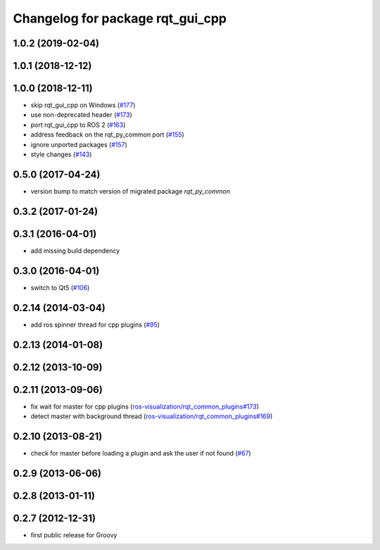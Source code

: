 ^^^^^^^^^^^^^^^^^^^^^^^^^^^^^^^^^
Changelog for package rqt_gui_cpp
^^^^^^^^^^^^^^^^^^^^^^^^^^^^^^^^^

1.0.2 (2019-02-04)
------------------

1.0.1 (2018-12-12)
------------------

1.0.0 (2018-12-11)
------------------
* skip rqt_gui_cpp on Windows (`#177 <https://github.com/ros-visualization/rqt/issues/177>`_)
* use non-deprecated header (`#173 <https://github.com/ros-visualization/rqt/issues/173>`_)
* port rqt_gui_cpp to ROS 2 (`#163 <https://github.com/ros-visualization/rqt/issues/163>`_)
* address feedback on the rqt_py_common port (`#155 <https://github.com/ros-visualization/rqt/issues/155>`_)
* ignore unported packages (`#157 <https://github.com/ros-visualization/rqt/issues/157>`_)
* style changes (`#143 <https://github.com/ros-visualization/rqt/issues/143>`_)

0.5.0 (2017-04-24)
------------------
* version bump to match version of migrated package `rqt_py_common`

0.3.2 (2017-01-24)
------------------

0.3.1 (2016-04-01)
------------------
* add missing build dependency

0.3.0 (2016-04-01)
------------------
* switch to Qt5 (`#106 <https://github.com/ros-visualization/rqt/pull/106>`_)

0.2.14 (2014-03-04)
-------------------
* add ros spinner thread for cpp plugins (`#95 <https://github.com/ros-visualization/rqt/issues/95>`_)

0.2.13 (2014-01-08)
-------------------

0.2.12 (2013-10-09)
-------------------

0.2.11 (2013-09-06)
-------------------
* fix wait for master for cpp plugins (`ros-visualization/rqt_common_plugins#173 <https://github.com/ros-visualization/rqt_common_plugins/issues/173>`_)
* detect master with background thread (`ros-visualization/rqt_common_plugins#169 <https://github.com/ros-visualization/rqt_common_plugins/issues/169>`_)

0.2.10 (2013-08-21)
-------------------
* check for master before loading a plugin and ask the user if not found (`#67 <https://github.com/ros-visualization/rqt/issues/67>`_)

0.2.9 (2013-06-06)
------------------

0.2.8 (2013-01-11)
------------------

0.2.7 (2012-12-31)
------------------
* first public release for Groovy
